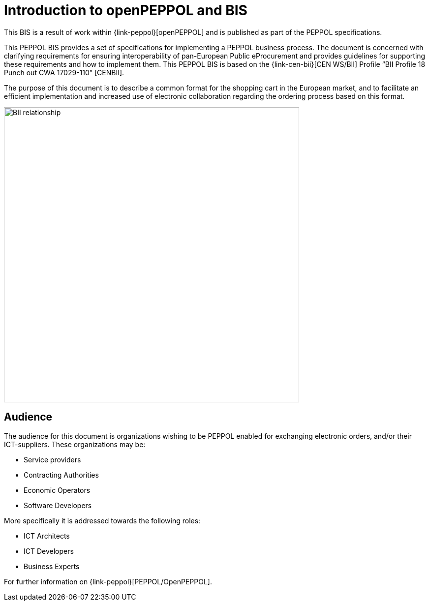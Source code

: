
= Introduction to openPEPPOL and BIS

This BIS is a result of work within {link-peppol}[openPEPPOL] and is published as part of the PEPPOL specifications.

This PEPPOL BIS provides a set of specifications for implementing a PEPPOL business process. The document is concerned with clarifying requirements for ensuring interoperability of pan-European Public eProcurement and provides guidelines for supporting these requirements and how to implement them. This PEPPOL BIS is based on the {link-cen-bii}[CEN WS/BII] Profile “BII Profile 18 Punch out CWA 17029-110” [CENBII].

The purpose of this document is to describe a common format for the shopping cart in the European market, and to facilitate an efficient implementation and increased use of electronic collaboration regarding the ordering process based on this  format.

image::BII_relationship.png[align="center", width=600]

== Audience

The audience for this document is organizations wishing to be PEPPOL enabled for exchanging electronic orders, and/or their ICT-suppliers. These organizations may be:

*      Service providers
*      Contracting Authorities
*      Economic Operators
*      Software Developers

More specifically it is addressed towards the following roles:

*     ICT Architects
*     ICT Developers
*     Business Experts


For further information on {link-peppol}[PEPPOL/OpenPEPPOL].
